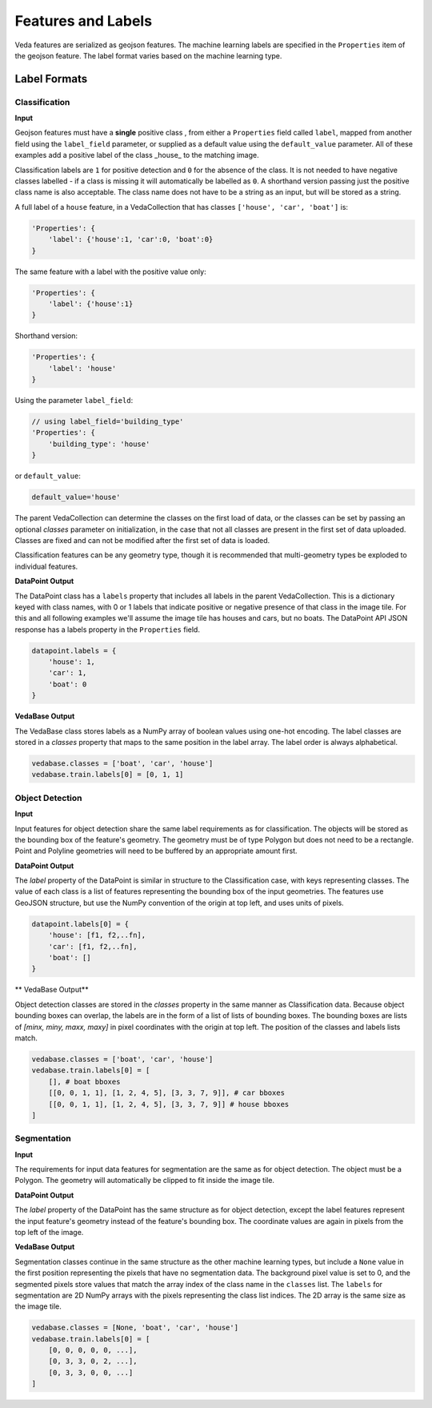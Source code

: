 Features and Labels
######################

Veda features are serialized as geojson features. The machine learning labels are specified in the ``Properties`` item of the geojson feature. The label format varies based on the machine learning type.

Label Formats
===============

Classification
----------------

**Input**

Geojson features must have a **single** positive class , from either a ``Properties`` field called ``label``, mapped from another field using the ``label_field`` parameter, or supplied as a default value using the ``default_value`` parameter. All of these examples add a positive label of the class _house_ to the matching image. 

Classification labels are ``1`` for positive detection and ``0`` for the absence of the class. It is not needed to have negative classes labelled - if a class is missing it will automatically be labelled as ``0``. A shorthand version passing just the positive class name is also acceptable. The class name does not have to be a string as an input, but will be stored as a string. 

A full label of a ``house`` feature, in a VedaCollection that has classes ``['house', 'car', 'boat']`` is:

.. code-block:: javascript

    'Properties': {
        'label': {'house':1, 'car':0, 'boat':0}
    }


The same feature with a label with the positive value only:


.. code-block:: javascript

    'Properties': {
        'label': {'house':1}
    }


Shorthand version:

.. code-block:: javascript

    'Properties': {
        'label': 'house'
    }


Using the parameter ``label_field``:

.. code-block:: javascript

    // using label_field='building_type'
    'Properties': {
        'building_type': 'house'
    }


or ``default_value``:

.. code-block:: python

    default_value='house'




The parent VedaCollection can determine the classes on the first load of data, or the classes can be set by passing an optional `classes` parameter on initialization, in the case that not all classes are present in the first set of data uploaded. Classes are fixed and can not be modified after the first set of data is loaded.

Classification features can be any geometry type, though it is recommended that multi-geometry types be exploded to individual features.



**DataPoint Output**

The DataPoint class has a ``labels`` property that includes all labels in the parent VedaCollection. This is a dictionary keyed with class names, with 0 or 1 labels that indicate positive or negative presence of that class in the image tile. For this and all following examples we'll assume the image tile has houses and cars, but no boats. The DataPoint API JSON response has a labels property in the ``Properties`` field.

.. code-block:: python

    datapoint.labels = {
        'house': 1,
        'car': 1,
        'boat': 0
    }




**VedaBase Output**

The VedaBase class stores labels as a NumPy array of boolean values using one-hot encoding. The label classes are stored in a `classes` property that maps to the same position in the label array. The label order is always alphabetical.

.. code-block:: python

    vedabase.classes = ['boat', 'car', 'house']
    vedabase.train.labels[0] = [0, 1, 1]




Object Detection
------------------

**Input**

Input features for object detection share the same label requirements as for classification. The objects will be stored as the bounding box of the feature's geometry. The geometry must be of type Polygon but does not need to be a rectangle. Point and Polyline geometries will need to be buffered by an appropriate amount first.

**DataPoint Output**

The `label` property of the DataPoint is similar in structure to the Classification case, with keys representing  classes. The value of each class is a list of features representing the bounding box of the input geometries. The features use GeoJSON structure, but use the NumPy convention of the origin at top left, and uses units of pixels.

.. code-block:: python

    datapoint.labels[0] = {
        'house': [f1, f2,..fn],
        'car': [f1, f2,..fn],
        'boat': []
    }




** VedaBase Output**


Object detection classes are stored in the `classes` property in the same manner as Classification data. Because object bounding boxes can overlap, the labels are in the form of a list of lists of bounding boxes. The bounding boxes are lists of `[minx, miny, maxx, maxy]` in pixel coordinates with the origin at top left. The position of the classes and labels lists match.

.. code-block:: python

    vedabase.classes = ['boat', 'car', 'house']
    vedabase.train.labels[0] = [
        [], # boat bboxes
        [[0, 0, 1, 1], [1, 2, 4, 5], [3, 3, 7, 9]], # car bboxes
        [[0, 0, 1, 1], [1, 2, 4, 5], [3, 3, 7, 9]] # house bboxes
    ]






Segmentation
----------------

**Input**

The requirements for input data features for segmentation are the same as for object detection. The object must be a Polygon. The geometry will automatically be clipped to fit inside the image tile.

**DataPoint Output**

The `label` property of the DataPoint has the same structure as for object detection, except the label features represent the input feature's geometry instead of the feature's bounding box. The coordinate values are again in pixels from the top left of the image.

**VedaBase Output**

Segmentation classes continue in the same structure as the other machine learning types, but include a ``None`` value in the first position representing the pixels that have no segmentation data. The background pixel value is set to 0, and the segmented pixels store values that match the array index of the class name in the ``classes`` list. The ``labels`` for segmentation are 2D NumPy arrays with the pixels representing the class list indices. The 2D array is the same size as the image tile.

.. code-block:: python

    vedabase.classes = [None, 'boat', 'car', 'house']
    vedabase.train.labels[0] = [
        [0, 0, 0, 0, 0, ...], 
        [0, 3, 3, 0, 2, ...],
        [0, 3, 3, 0, 0, ...]
    ]




